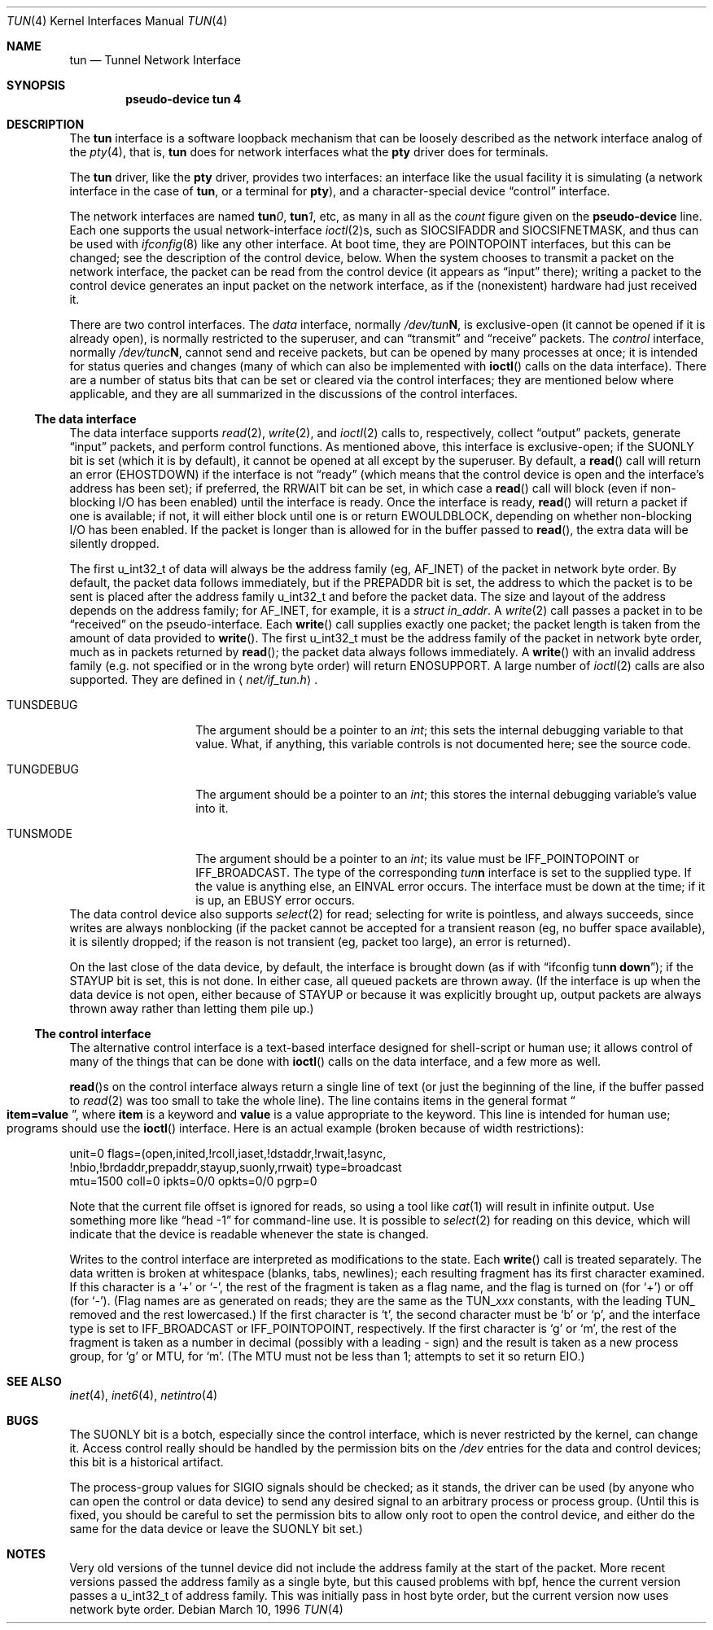 .\"	$OpenBSD: src/share/man/man4/tun.4,v 1.17 2001/01/09 18:01:03 krw Exp $
.\"
.Dd March 10, 1996
.Dt TUN 4
.Os
.Sh NAME
.Nm tun
.Nd Tunnel Network Interface
.Sh SYNOPSIS
.Cd "pseudo-device tun 4"
.Sh DESCRIPTION
The
.Nm tun
interface is a software loopback mechanism that can be loosely
described as the network interface analog of the
.Xr pty 4 ,
that is,
.Nm tun
does for network interfaces what the
.Nm pty
driver does for terminals.
.Pp
The
.Nm tun
driver, like the
.Nm pty
driver, provides two interfaces: an interface like the usual facility
it is simulating (a network interface in the case of
.Nm tun ,
or a terminal for
.Nm pty ) ,
and a character-special device
.Dq control
interface.
.Pp
The network interfaces are named
.Sy tun Ns Ar 0 ,
.Sy tun Ns Ar 1 ,
etc, as many in all as the
.Ar count
figure given on the
.Sy pseudo-device
line.  Each one supports the usual network-interface
.Xr ioctl 2 Ns s ,
such as
.Dv SIOCSIFADDR
and
.Dv SIOCSIFNETMASK ,
and thus can be used with
.Xr ifconfig 8
like any other interface.  At boot time, they are
.Dv POINTOPOINT
interfaces, but this can be changed; see the description of the control
device, below.  When the system chooses to transmit a packet on the
network interface, the packet can be read from the control device (it
appears as
.Dq input
there); writing a packet to the control device generates an input
packet on the network interface, as if the (nonexistent) hardware had
just received it.
.Pp
There are two control interfaces.  The
.Em data
interface, normally
.Pa /dev/tun Ns Sy N ,
is exclusive-open (it cannot be opened if it is already open), is
normally restricted to the superuser, and can
.Dq transmit
and
.Dq receive
packets.  The
.Em control
interface, normally
.Pa /dev/tunc Ns Sy N ,
cannot send and receive packets, but can be opened by many processes at
once; it is intended for status queries and changes (many of which can
also be implemented with
.Fn ioctl
calls on the data interface).  There are a number of status bits that
can be set or cleared via the control interfaces; they are mentioned
below where applicable, and they are all summarized in the discussions
of the control interfaces.
.\" Why isn't .Ss documented in mdoc(7) and mdoc.samples(7)?
.Ss The data interface
The data interface supports
.Xr read 2 ,
.Xr write 2 ,
and
.Xr ioctl 2
calls to, respectively, collect
.Dq output
packets, generate
.Dq input
packets, and perform control functions.  As mentioned above, this
interface is exclusive-open; if the
.Dv SUONLY
bit is set (which it is by default), it cannot be opened at all except
by the superuser.  By default, a
.Fn read
call will return an error
.Pf ( Er EHOSTDOWN )
if the interface is not
.Dq ready
(which means that the control device is open and the interface's
address has been set); if preferred, the
.Dv RRWAIT
bit can be set, in which case a
.Fn read
call will block (even if non-blocking I/O has been enabled) until the
interface is ready.  Once the interface is ready,
.Fn read
will return a packet if one is available; if not, it will either block
until one is or return
.Er EWOULDBLOCK ,
depending on whether non-blocking I/O has been enabled.  If the packet
is longer than is allowed for in the buffer passed to
.Fn read ,
the extra data will be silently dropped.
.Pp
The first u_int32_t of data will always be the address family (eg,
.Dv AF_INET )
of the packet in network byte order.  By default, the packet data follows
immediately, but if
the
.Dv PREPADDR
bit is set, the address to which the packet is to be sent is placed
after the address family u_int32_t and before the packet data.  The size and
layout of the address depends on the address family; for
.Dv AF_INET ,
for example, it is a
.Va struct in_addr .
A
.Xr write 2
call passes a packet in to be
.Dq received
on the pseudo-interface.  Each
.Fn write
call supplies exactly one packet; the packet length is taken from the
amount of data provided to
.Fn write .
The first u_int32_t must be the address family of the packet in network
byte order, much as in packets returned by
.Fn read ;
the packet data always follows immediately.
A
.Fn write
with an invalid address family (e.g. not specified or in the wrong byte
order) will return
.Er ENOSUPPORT .
A large number of
.Xr ioctl 2
calls are also supported.  They are defined in
.Aq Pa net/if_tun.h Ns .
.Bl -tag -width TUN_PREPADDR
.It Dv TUNSDEBUG
The argument should be a pointer to an
.Va int ;
this sets the internal debugging variable to that value.  What, if
anything, this variable controls is not documented here; see the source
code.
.It Dv TUNGDEBUG
The argument should be a pointer to an
.Va int ;
this stores the internal debugging variable's value into it.
.It Dv TUNSMODE
The argument should be a pointer to an
.Va int ;
its value must be
.Dv IFF_POINTOPOINT
or
.Dv IFF_BROADCAST .
The type of the corresponding
.Em tun Ns Sy n
interface is set to the supplied type.  If the value is anything else,
an
.Er EINVAL
error occurs.  The interface must be down at the time; if it is up, an
.Er EBUSY
error occurs.
.\" X .It Dv TUNSFLAG
.\" X The interface's flag bits are set as specified in the
.\" X .Va int
.\" X argument.  Only some of the bits can be modified; the rest are
.\" X read-only.  The bits are defined in
.\" X .Aq Pa net/if_tun.h
.\" X with a
.\" X .Dv TUN_
.\" X prefix; for example, the bit called
.\" X .Dv RRWAIT
.\" X in this document would be referred to in source code as
.\" X .Dv TUN_RRWAIT .
.\" X The bits are:
.\" X .\" Why isn't the way to create a table like this documented in mdoc(7)
.\" X .\" or mdoc.samples(7)?!
.\" X .Bl -column "TUN_PREPADDR" "RO/RW" -compact -indent-two
.\" X .It Name Ta RO/RW Ta Meaning
.\" X .It Dv TUN_OPEN Ta RO Ta "Data control device is open."
.\" X .It Dv TUN_INITED Ta RO Ta "Initialized."
.\" X .It Dv TUN_RCOLL Ta RO Ta "Select-for-read collision."
.\" X .It Dv TUN_IASET Ta RO Ta "Address has been set."
.\" X .It Dv TUN_DSTADDR Ta RO Ta "Destination address has been set."
.\" X .It Dv TUN_RWAIT Ta RO Ta "A process is blocked in Fn read Ns ."
.\" X .It Dv TUN_ASYNC Ta RO Ta "Generate Dv SIGIO No for readers."
.\" X .It Dv TUN_NBIO Ta RO Ta "Non-blocking I/O for reads."
.\" X .It Dv TUN_BRDADDR Ta RO Ta "Broadcast address has been set."
.\" X .It Dv TUN_PREPADDR Ta RW Ta "Prepend sent-to address for reads."
.\" X .It Dv TUN_STAYUP Ta RW Ta "Don't take interface down on close."
.\" X .It Dv TUN_SUONLY Ta RW Ta "Data control device is superuser only."
.\" X .It Dv TUN_RRWAIT Ta RW Ta "Wait for ready when reading."
.\" X .El
.\" X .It Dv TUNGFLAG
.\" X The interface's flag bits are fetched into the argument
.\" X .Va int .
.\" X The flags and their meanings are as for
.\" X .Dv TUNSFLAG .
.\" X .It Dv FIONBIO
.\" X Turn non-blocking I/O for reads off or on, according as the argument
.\" X .Va int Ns 's
.\" X value is or isn't zero.  (Writes are always nonblocking.)
.\" X .It Dv FIOASYNC
.\" X Turn asynchronous I/O for reads (ie, generation of
.\" X .Dv SIGIO
.\" X when data is available to be read) off or on, according as the argument
.\" X .Va int Ns 's
.\" X value is or isn't zero.
.\" X .It Dv FIONREAD
.\" X If any packets are queued to be read, store the size of the first one
.\" X into the argument
.\" X .Va int ;
.\" X otherwise, store zero.
.\" X .It Dv TIOCSPGRP
.\" X Set the process group to receive
.\" X .Dv SIGIO
.\" X signals, when asynchronous I/O is enabled, to the argument
.\" X .Va int
.\" X value.
.\" X .It Dv TIOCGPGRP
.\" X Retrieve the process group value for
.\" X .Dv SIGIO
.\" X signals into the argument
.\" X .Va int
.\" X value.
.El
The data control device also supports
.Xr select 2
for read; selecting for write is pointless, and always succeeds, since
writes are always nonblocking (if the packet cannot be accepted for a
transient reason (eg, no buffer space available), it is silently
dropped; if the reason is not transient (eg, packet too large), an
error is returned).
.Pp
On the last close of the data device, by default, the interface is
brought down (as if with
.Dq ifconfig tun Ns Sy n down ) ;
if the
.Dv STAYUP
bit is set, this is not done.  In either case, all queued packets are
thrown away.  (If the interface is up when the data device is not open,
either because of
.Dv STAYUP
or because it was explicitly brought up, output packets are always
thrown away rather than letting them pile up.)
.Ss The control interface
The alternative control interface is a text-based interface designed
for shell-script or human use; it allows control of many of the things
that can be done with
.Fn ioctl
calls on the data interface, and a few more as well.
.Pp
.Fn read Ns s
on the control interface always return a single line of text (or just
the beginning of the line, if the buffer passed to
.Xr read 2
was too small to take the whole line).  The line contains items in the
general format
.Do
.Li item=value
.Dc ,
where
.Li item
is a keyword and
.Li value
is a value appropriate to the keyword.  This line is intended for human
use; programs should use the
.Fn ioctl
interface.  Here is an actual example (broken because of width
restrictions):
.Bd -literal
unit=0 flags=(open,inited,!rcoll,iaset,!dstaddr,!rwait,!async,
!nbio,!brdaddr,prepaddr,stayup,suonly,rrwait) type=broadcast
mtu=1500 coll=0 ipkts=0/0 opkts=0/0 pgrp=0
.Ed
.Pp
Note that the current file offset is ignored for reads, so using a tool like
.Xr cat 1
will result in infinite output.  Use something more like
.Dq head\ \&-1
for command-line use.  It is possible to
.Xr select 2
for reading on this device, which will indicate that the device is
readable whenever the state is changed.
.Pp
Writes to the control interface are interpreted as modifications to the
state.  Each
.Fn write
call is treated separately.  The data written is broken at whitespace
(blanks, tabs, newlines); each resulting fragment has its first
character examined.  If this character is a
.Ql \&+
or
.Ql \&\- ,
the rest of the fragment is taken as a flag name, and the flag is
turned on (for
.Ql \&+ )
or off (for
.Ql \&\- ) .
(Flag names are as generated on reads; they are the same as the
.Dv TUN_ Ns Em xxx
constants, with the leading
.Dv TUN_
removed and the rest lowercased.)  If the first character is
.Ql t ,
the second character must be
.Ql b
or
.Ql p ,
and the interface type is set to
.Dv IFF_BROADCAST
or
.Dv IFF_POINTOPOINT ,
respectively.  If the first character is
.Ql g
or
.Ql m ,
the rest of the fragment is taken as a number in decimal (possibly with
a leading \&\- sign) and the result is taken as a new process group,
for
.Ql g
or MTU, for
.Ql m .
(The MTU must not be less than 1; attempts to set it so return
.Er EIO . )
.Sh SEE ALSO
.Xr inet 4 ,
.Xr inet6 4 ,
.Xr netintro 4
.Sh BUGS
The
.Dv SUONLY
bit is a botch, especially since the control interface, which is never
restricted by the kernel, can change it.  Access control really should
be handled by the permission bits on the
.Pa /dev
entries for the data and control devices; this bit is a historical
artifact.
.Pp
The process-group values for
.Dv SIGIO
signals should be checked; as it stands, the driver can be used (by
anyone who can open the control or data device) to send any desired
signal to an arbitrary process or process group.  (Until this is fixed,
you should be careful to set the permission bits to allow only root to
open the control device, and either do the same for the data device or
leave the
.Dv SUONLY
bit set.)
.Sh NOTES
Very old versions of the tunnel device did not include the address
family at the start of the packet.  More recent versions passed the
address family as a single byte, but this caused problems with bpf,
hence the current version passes a u_int32_t of address family.  This was
initially pass in host byte order, but the current version now uses
network byte order.

